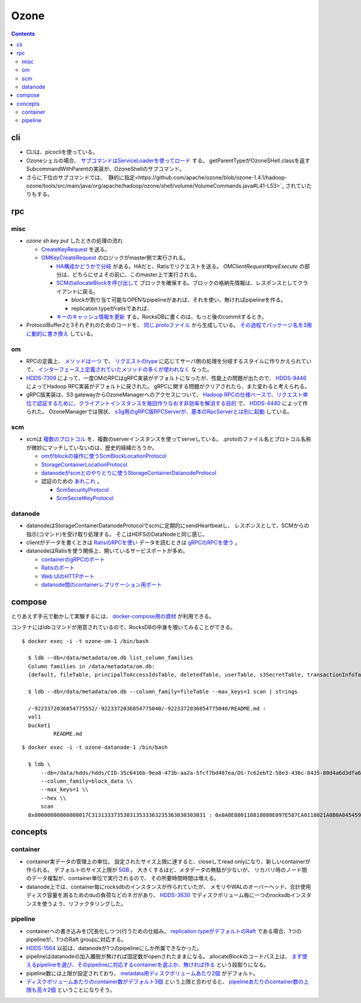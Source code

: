 -----
Ozone
-----

.. contents::


cli
===

- CLIは、picocliを使っている。

- Ozoneシェルの場合、
  `サブコマンドはServiceLoaderを使ってロード <https://github.com/apache/ozone/blob/ozone-1.4.1/hadoop-hdds/common/src/main/java/org/apache/hadoop/hdds/cli/GenericCli.java#L68-L78>`_
  する。
  getParentTypeがOzoneSHell.classを返すSubcommandWithParentの実装が、OzoneShellのサブコマンド。

- さらに下位のサブコマンドでは、
  `静的に指定<https://github.com/apache/ozone/blob/ozone-1.4.1/hadoop-ozone/tools/src/main/java/org/apache/hadoop/ozone/shell/volume/VolumeCommands.java#L41-L53>`_
  されていたりもする。


rpc
===

misc
----

- `ozone sh key put` したときの処理の流れ

  - `CreateKeyRequest <https://github.com/apache/ozone/blob/ozone-1.4.0/hadoop-ozone/common/src/main/java/org/apache/hadoop/ozone/om/protocolPB/OzoneManagerProtocolClientSideTranslatorPB.java#L679>`_
    を送る。

  - `OMKeyCreateRequest <https://github.com/apache/ozone/blob/ozone-1.4.0/hadoop-ozone/ozone-manager/src/main/java/org/apache/hadoop/ozone/om/request/key/OMKeyCreateRequest.java>`_
    のロジックがmaster側で実行される。

    - `HA構成かどうかで分岐 <https://github.com/apache/ozone/blob/ozone-1.4.0/hadoop-ozone/ozone-manager/src/main/java/org/apache/hadoop/ozone/protocolPB/OzoneManagerProtocolServerSideTranslatorPB.java#L206-L242>`_
      がある。HAだと、Ratisでリクエストを送る。 `OMClientRequest#preExecute` の部分は、どちらにせよその前に、このmaster上で実行される。

    - `SCMのallocateBlockを呼び出して <https://github.com/apache/ozone/blob/ozone-1.4.0/hadoop-ozone/ozone-manager/src/main/java/org/apache/hadoop/ozone/om/request/key/OMKeyCreateRequest.java#L140-L154>`_
      ブロックを確保する。ブロックの格納先情報は、レスポンスとしてクライアントに戻る。

      - blockが割り当て可能なOPENなpipelineがあれば、それを使い、無ければpipelineを作る。

      - replication typeがratisであれば、

    - `キーのキャッシュ情報を更新 <https://github.com/apache/ozone/blob/ozone-1.4.0/hadoop-ozone/ozone-manager/src/main/java/org/apache/hadoop/ozone/om/request/key/OMKeyCreateRequest.java#L314-L326>`_
      する。RocksDBに書くのは、もっと後のcommitするとき。

- ProtocolBuffer2と3それぞれのためのコードを、
  `同じ.protoファイル <https://github.com/apache/ozone/tree/ozone-1.4.0/hadoop-ozone/interface-client/src/main/proto>`_
  から生成している。
  `その過程でパッケージ名を3用に動的に書き換え <https://github.com/apache/ozone/blob/ozone-1.4.0/hadoop-ozone/interface-client/pom.xml#L111-L156>`_
  している。


om
--

- RPCの定義上、
  `メソッドは一つ <https://github.com/apache/ozone/blob/ozone-1.4.1/hadoop-ozone/interface-client/src/main/proto/OmClientProtocol.proto#L2124-L2130>`_
  で、
  `リクエストのtype <https://github.com/apache/ozone/blob/ozone-1.4.1/hadoop-ozone/interface-client/src/main/proto/OmClientProtocol.proto#L41-L149>`_
  に応じてサーバ側の処理を分岐するスタイルに作りかえられていて、
  `インターフェース上定義されていたメソッドの多くが使われなく <https://github.com/apache/ozone/blob/ozone-1.4.1/hadoop-ozone/common/src/main/java/org/apache/hadoop/ozone/om/protocol/OzoneManagerProtocol.java#L101-L102>`_
  なった。

- `HDDS-7309 <https://issues.apache.org/jira/browse/HDDS-7309>`_
  によって、一度OMのRPCはgRPC実装がデフォルトになったが、性能上の問題が出たので、
  `HDDS-9446 <https://issues.apache.org/jira/browse/HDDS-9446>`_
  によってHadoop RPC実装がデフォルトに戻された。
  gRPCに関する問題がクリアされたら、また変わると考えられる。

- gRPC版実装は、S3 gatewayからOzoneManagerへのアクセスについて、
  `Hadoop RPCの仕様ベースで、リクエスト単位で認証するために、クライアントインスタンスを毎回作りなおす非効率を解消する目的 <https://github.com/apache/ozone/blob/ozone-1.4.1/hadoop-hdds/docs/content/design/s3-performance.md>`_
  で、
  `HDDS-4440 <https://issues.apache.org/jira/browse/HDDS-4440>`_
  によって作られた。
  OzoneManagerでは現状、
  `s3g用のgRPC版RPCServerが、基本のRpcServerとは別に起動 <https://github.com/apache/ozone/blob/ozone-1.4.1/hadoop-ozone/ozone-manager/src/main/java/org/apache/hadoop/ozone/om/OzoneManager.java#L708-L711>`_
  している。


scm
---

- scmは
  `複数のプロトコル <https://github.com/apache/ozone/tree/ozone-1.4.1/hadoop-hdds/interface-server/src/main/proto>`_
  を、複数のserverインスタンスを使ってserveしている。
  .protoのファイル名とプロトコル名称が微妙にマッチしていないのは、歴史的経緯だろうか。

  - `omがblockの操作に使うScmBlockLocationProtocol <https://github.com/apache/ozone/blob/ozone-1.4.1/hadoop-hdds/interface-server/src/main/proto/ScmServerProtocol.proto#L34-L42>`_

  - `StorageContainerLocationProtocol <https://github.com/apache/ozone/blob/ozone-1.4.1/hadoop-hdds/interface-admin/src/main/proto/ScmAdminProtocol.proto#L145-L187>`_

  - `datanodeがscmとのやりとりに使うStorageContainerDatanodeProtocol <https://github.com/apache/ozone/blob/ozone-1.4.1/hadoop-hdds/interface-server/src/main/proto/ScmServerDatanodeHeartbeatProtocol.proto>`_

  - 認証のための `あれこれ <https://github.com/apache/ozone/blob/ozone-1.4.1/hadoop-hdds/server-scm/src/main/java/org/apache/hadoop/hdds/scm/server/SCMSecurityProtocolServer.java>`_ 。

    - `ScmSecurityProtocol <https://github.com/apache/ozone/blob/ozone-1.4.1/hadoop-hdds/interface-server/src/main/proto/ScmServerSecurityProtocol.proto>`_

    - `ScmSecretKeyProtocol <https://github.com/apache/ozone/blob/ozone-1.4.1/hadoop-hdds/interface-server/src/main/proto/ScmSecretKeyProtocol.proto>`_


datanode
--------

- datanodeはStorageContainerDatanodeProtocolでscmに定期的にsendHeartbeatし、
  レスポンスとして、SCMからの指示(コマンド)を受け取り処理する。
  そこはHDFSのDataNodeと同じ感じ。

- clientがデータを書くときは
  `RatisのRPCを使い <https://github.com/apache/ozone/blob/ozone-1.4.1/hadoop-hdds/container-service/src/main/java/org/apache/hadoop/ozone/container/ozoneimpl/OzoneContainer.java#L207-L209>`_
  データを読むときは
  `gRPCのRPCを使う <https://github.com/apache/ozone/blob/ozone-1.4.1/hadoop-hdds/container-service/src/main/java/org/apache/hadoop/ozone/container/ozoneimpl/OzoneContainer.java#L220-L221>`_
  。

- datanodeはRatisを使う関係上、開いているサービスポートが多め。

  - `containerのgRPCのポート <https://github.com/apache/ozone/blob/ozone-1.4.1/hadoop-hdds/common/src/main/resources/ozone-default.xml#L48-L53>`_
  - `Ratisのポート <https://github.com/apache/ozone/blob/ozone-1.4.1/hadoop-hdds/common/src/main/resources/ozone-default.xml#L237-L254>`_
  - `Web UIのHTTPポート <https://github.com/apache/ozone/blob/ozone-1.4.1/hadoop-hdds/common/src/main/resources/ozone-default.xml#L2775-L2783>`_
  - `datanode間のcontainerレプリケーション用ポート <https://github.com/apache/ozone/blob/ozone-1.4.1/hadoop-hdds/container-service/src/main/java/org/apache/hadoop/ozone/container/replication/ReplicationServer.java#L205-L208>`_


compose
=======

とりあえず手元で動かして実験するには、
`docker-compose用の資材 <https://github.com/apache/ozone/blob/ozone-1.4.0/hadoop-ozone/dist/src/main/compose/ozone/README.md>`_
が利用できる。

コンテナにはldbコマンドが用意されているので、RocksDBの中身を覗いてみることができる。

::

  $ docker exec -i -t ozone-om-1 /bin/bash
  
    $ ldb --db=/data/metadata/om.db list_column_families
    Column families in /data/metadata/om.db:
    {default, fileTable, principalToAccessIdsTable, deletedTable, userTable, s3SecretTable, transactionInfoTable, openKeyTable, snapshotInfoTable, directoryTable, prefixTable, compactionLogTable, multipartInfoTable, volumeTable, tenantStateTable, deletedDirectoryTable, tenantAccessIdTable, openFileTable, snapshotRenamedTable, dTokenTable, metaTable, keyTable, bucketTable}
    
    $ ldb --db=/data/metadata/om.db --column_family=fileTable --max_keys=1 scan | strings
    
    /-9223372036854775552/-9223372036854775040/-9223372036854775040/README.md :
    vol1
    bucket1
            README.md

::

  $ docker exec -i -t ozone-datanode-1 /bin/bash
  
    $ ldb \
        --db=/data/hdds/hdds/CID-35c6416b-9ea8-473b-aa2a-5fcf7bd487ea/DS-7c62ebf2-58e3-436c-8435-80d4a6d3dfa6/container.db/ \\
        --column_family=block_data \\
        --max_keys=1 \\
        --hex \\
        scan
    0x00000000000000017C313133373530313533363235363030303031 : 0x0A0E080110818080E097E587CA0118021A0B0A045459504512034B4559222F0A1A3131333735303135333632353630303030315F6368756E6B5F31100018E41F2A0C0802108080011A043FE8A01C28E41F


concepts
========

container
---------

- container実データの管理上の単位。
  設定されたサイズ上限に達すると、closeしてread onlyになり、新しいcontainerが作られる。
  デフォルトのサイズ上限が
  `5GB <https://github.com/apache/ozone/blob/ozone-1.4.1/hadoop-hdds/common/src/main/resources/ozone-default.xml#L1021-L1034>`_ 。
  大きくするほど、メタデータの無駄が少ないが、
  リカバリ時のノード間のデータ複製が、container単位で実行されるので、
  その所要時間時間は増える。

- datanode上では、container毎にrocksdbのインスタンスが作られていたが、
  メモリやWALのオーバーヘッド、合計使用ディスク容量を測るためのduの負荷などのネガがあり、
  `HDDS-3630 <https://issues.apache.org/jira/browse/HDDS-3630>`_
  でディスクボリューム毎に一つのrocksdbインスタンスを使うよう、リファクタリングした。


pipeline
--------

- containerへの書き込みを(冗長化しつつ)行うための仕組み。
  `replication typeがデフォルトのRaft <https://github.com/apache/ozone/blob/ozone-1.4.1/hadoop-hdds/common/src/main/resources/ozone-default.xml#L1313-L1323>`_
  である場合、1つのpipelineが、1つのRaft groupに対応する。

- `HDDS-1564 <https://issues.apache.org/jira/browse/HDDS-1564>`_
  以前は、datanodeが1つのpipelineにしか所属できなかった。

- pipelineはdatanodeの加入離脱が無ければ固定数がopenされたままになる。
  allocateBlockのコードパス上は、
  `まず使えるpipelineを選び、そのpipelineに対応するcontainerを選ぶか、無ければ作る <https://github.com/apache/ozone/blob/ozone-1.4.1/hadoop-hdds/server-scm/src/main/java/org/apache/hadoop/hdds/scm/pipeline/WritableRatisContainerProvider.java#L153-L167>`_
  という段取りになる。

- pipeline数には上限が設定されており、
  `metadata用ディスクボリュームあたり2個 <https://github.com/apache/ozone/blob/ozone-1.4.1/hadoop-hdds/common/src/main/resources/ozone-default.xml#L959-L965>`_
  がデフォルト。

- `ディスクボリュームあたりのcontainer数がデフォルト3個 <https://github.com/apache/ozone/blob/ozone-1.4.1/hadoop-hdds/common/src/main/resources/ozone-default.xml#L952-L958>`_
  という上限と合わせると、
  `pipelineあたりのcontainer数の上限も高々2個 <https://github.com/apache/ozone/blob/ozone-1.4.1/hadoop-hdds/server-scm/src/main/java/org/apache/hadoop/hdds/scm/container/ContainerManagerImpl.java#L362-L368>`_
  ということになりそう。
